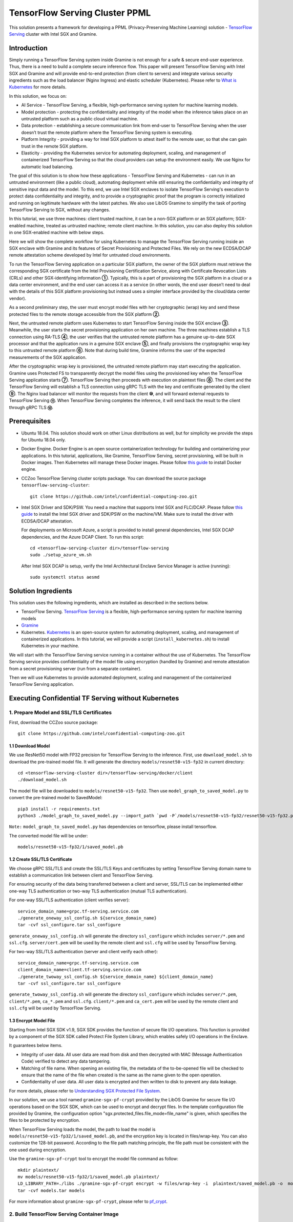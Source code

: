 ===============================
TensorFlow Serving Cluster PPML 
===============================

This solution presents a framework for developing a PPML (Privacy-Preserving
Machine Learning) solution - `TensorFlow Serving <https://www.tensorflow.org/tfx/guide/serving>`__
cluster with Intel SGX and Gramine.

Introduction
------------

Simply running a TensorFlow Serving system inside Gramine is not enough for a
safe & secure end-user experience. Thus, there is a need to build a complete
secure inference flow. This paper will present TensorFlow Serving with Intel
SGX and Gramine and will provide end-to-end protection (from client to servers)
and integrate various security ingredients such as the load balancer (Nginx
Ingress) and elastic scheduler (Kubernetes). Please refer to `What is Kubernetes
<https://www.redhat.com/en/topics/containers/what-is-kubernetes>`__ for more
details.

.. image:: ./img/NGINX-Ingress-Controller.svg
   :target: ./img/NGINX-Ingress-Controller.svg
   :scale: 80 %
   :alt: Figure: Nginx Ingress controller

In this solution, we focus on:

- AI Service - TensorFlow Serving, a flexible, high-performance serving system
  for machine learning models.
- Model protection - protecting the confidentiality and integrity of the model
  when the inference takes place on an untrusted platform such as a public cloud
  virtual machine.
- Data protection - establishing a secure communication link from end-user to
  TensorFlow Serving when the user doesn’t trust the remote platform where the
  TensorFlow Serving system is executing.
- Platform Integrity - providing a way for Intel SGX platform to attest itself
  to the remote user, so that she can gain trust in the remote SGX platform.
- Elasticity - providing the Kubernetes service for automating deployment,
  scaling, and management of containerized TensorFlow Serving so that the cloud
  providers can setup the environment easily. We use Nginx for automatic load
  balancing.

The goal of this solution is to show how these applications - TensorFlow Serving
and Kubernetes - can run in an untrusted environment (like a public cloud),
automating deployment while still ensuring the confidentiality and integrity of
sensitive input data and the model. To this end, we use Intel SGX enclaves to
isolate TensorFlow Serving's execution to protect data confidentiality and
integrity, and to provide a cryptographic proof that the program is correctly
initialized and running on legitimate hardware with the latest patches. We also
use LibOS Gramine to simplify the task of porting TensorFlow Serving to SGX, without
any changes.

.. image:: ./img/Gramine_TF_Serving_Flow.svg
   :target: ./img/Gramine_TF_Serving_Flow.svg
   :alt: Figure: TensorFlow Serving Flow

In this tutorial, we use three machines: client trusted machine, it can be a non-SGX
platform or an SGX platform; SGX-enabled machine, treated as untrusted machine;
remote client machine. In this solution, you can also deploy this solution in one SGX-enabled machine
with below steps.

Here we will show the complete workflow for using Kubernetes to manage the
TensorFlow Serving running inside an SGX enclave with Gramine and its features
of Secret Provisioning and Protected Files.
We rely on the new ECDSA/DCAP remote attestation scheme developed by Intel for
untrusted cloud environments.

To run the TensorFlow Serving application on a particular SGX platform, the owner
of the SGX platform must retrieve the corresponding SGX certificate from the Intel
Provisioning Certification Service, along with Certificate Revocation Lists (CRLs)
and other SGX-identifying information **①**. Typically, this is a part of provisioning
the SGX platform in a cloud or a data center environment, and the end user can
access it as a service (in other words, the end user doesn’t need to deal with
the details of this SGX platform provisioning but instead uses a simpler interface
provided by the cloud/data center vendor).

As a second preliminary step, the user must encrypt model files with her cryptographic
(wrap) key and send these protected files to the remote storage accessible from
the SGX platform **②**.

Next, the untrusted remote platform uses Kubernetes to start TensorFlow Serving
inside the SGX enclave **③**. Meanwhile, the user starts the secret provisioning
application on her own machine. The three machines establish a TLS connection using
RA-TLS **④**, the user verifies that the untrusted remote platform has a genuine
up-to-date SGX processor and that the application runs in a genuine SGX enclave
**⑤**, and finally provisions the cryptographic wrap key to this untrusted remote
platform **⑥**. Note that during build time, Gramine informs the user of the
expected measurements of the SGX application.

After the cryptographic wrap key is provisioned, the untrusted remote platform may
start executing the application. Gramine uses Protected FS to transparently
decrypt the model files using the provisioned key when the TensorFlow Serving
application starts **⑦**. TensorFlow Serving then proceeds with execution on
plaintext files **⑧**. The client and the TensorFlow Serving will establish a
TLS connection using gRPC TLS with the key and certificate generated by the
client **⑨**. The Nginx load balancer will monitor the requests from the client
**⑩**, and will forward external requests to TensorFlow Serving **⑪**.
When TensorFlow Serving completes the inference, it will send back the result to
the client through gRPC TLS **⑫**.

Prerequisites
-------------

- Ubuntu 18.04. This solution should work on other Linux distributions as well,
  but for simplicity we provide the steps for Ubuntu 18.04 only.

- Docker Engine. Docker Engine is an open source containerization technology for
  building and containerizing your applications. In this tutorial, applications,
  like Gramine, TensorFlow Serving, secret provisioning, will be built in Docker
  images. Then Kubernetes will manage these Docker images.
  Please follow `this guide <https://docs.docker.com/engine/install/ubuntu/#install-using-the-convenience-script>`__
  to install Docker engine.

- CCZoo TensorFlow Serving cluster scripts package. You can download the source package
  ``tensorflow-serving-cluster``::

   git clone https://github.com/intel/confidential-computing-zoo.git
   
- Intel SGX Driver and SDK/PSW. You need a machine that supports Intel SGX and
  FLC/DCAP. Please follow `this guide <https://download.01.org/intel-sgx/latest/linux-latest/docs/Intel_SGX_Installation_Guide_Linux_2.10_Open_Source.pdf>`__
  to install the Intel SGX driver and SDK/PSW on the machine/VM. Make sure to install the driver
  with ECDSA/DCAP attestation.
  
  For deployments on Microsoft Azure, a script is provided to install general dependencies, Intel SGX DCAP dependencies, and the Azure DCAP Client. To run this script::

   cd <tensorflow-serving-cluster dir>/tensorflow-serving
   sudo ./setup_azure_vm.sh

  After Intel SGX DCAP is setup, verify the Intel Architectural Enclave Service Manager is active (running)::
  
   sudo systemctl status aesmd

Solution Ingredients
-------------
This solution uses the following ingredients, which are installed as described in the sections below.

- TensorFlow Serving. `TensorFlow Serving <https://www.TensorFlow.org/tfx/guide/serving>`__
  is a flexible, high-performance serving system for machine learning models
- `Gramine <https://gramine.readthedocs.io>`__
- Kubernetes. `Kubernetes <https://kubernetes.io/docs/concepts/overview/what-is-kubernetes/>`__
  is an open-source system for automating deployment, scaling, and management of
  containerized applications. In this tutorial, we will provide a script (``install_kubernetes.sh``)
  to install Kubernetes in your machine.
  
We will start with the TensorFlow Serving service running in a container without the use of Kubernetes.
The TensorFlow Serving service provides confidentiality of the model file using encryption (handled by Gramine) and remote attestation from a secret provisioning server (run from a separate container).

Then we will use Kubernetes to provide automated deployment, scaling
and management of the containerized TensorFlow Serving application.

Executing Confidential TF Serving without Kubernetes
----------------------------------------------------

1. Prepare Model and SSL/TLS Certificates
~~~~~~~~~~~~~~~~~~~~~~~~~~~~~~~~~~~~~~~~~
First, download the CCZoo source package::

   git clone https://github.com/intel/confidential-computing-zoo.git

1.1 Download Model
^^^^^^^^^^^^^^^^^^^^^^
We use ResNet50 model with FP32 precision for TensorFlow Serving to the inference.
First, use ``download_model.sh`` to download the pre-trained model file. It will
generate the directory ``models/resnet50-v15-fp32`` in current directory::

   cd <tensorflow-serving-cluster dir>/tensorflow-serving/docker/client
   ./download_model.sh

The model file will be downloaded to ``models/resnet50-v15-fp32``. 
Then use ``model_graph_to_saved_model.py`` to convert the pre-trained model to SavedModel::

   pip3 install -r requirements.txt
   python3 ./model_graph_to_saved_model.py --import_path `pwd -P`/models/resnet50-v15-fp32/resnet50-v15-fp32.pb --export_dir  `pwd -P`/models/resnet50-v15-fp32 --model_version 1 --inputs input --outputs  predict

``Note:`` ``model_graph_to_saved_model.py`` has dependencies on tensorflow, please
install tensorflow.

The converted model file will be under::

   models/resnet50-v15-fp32/1/saved_model.pb

1.2 Create SSL/TLS Certificate
^^^^^^^^^^^^^^^^^^^^^^^^^^^^^^^^^^
We choose gRPC SSL/TLS and create the SSL/TLS Keys and certificates by setting
TensorFlow Serving domain name to establish a communication link between client
and TensorFlow Serving.

For ensuring security of the data being transferred between a client and server, SSL/TLS can be implemented either one-way TLS authentication or two-way TLS authentication (mutual TLS authentication).

For one-way SSL/TLS authentication (client verifies server)::

      service_domain_name=grpc.tf-serving.service.com
      ./generate_oneway_ssl_config.sh ${service_domain_name}
      tar -cvf ssl_configure.tar ssl_configure

``generate_oneway_ssl_config.sh`` will generate the directory 
``ssl_configure`` which includes ``server/*.pem`` and ``ssl.cfg``.
``server/cert.pem`` will be used by the remote client and ``ssl.cfg`` 
will be used by TensorFlow Serving.


For two-way SSL/TLS authentication (server and client verify each other)::

      service_domain_name=grpc.tf-serving.service.com
      client_domain_name=client.tf-serving.service.com
      ./generate_twoway_ssl_config.sh ${service_domain_name} ${client_domain_name}
      tar -cvf ssl_configure.tar ssl_configure

``generate_twoway_ssl_config.sh`` will generate the directory 
``ssl_configure`` which includes ``server/*.pem``, ``client/*.pem``, 
``ca_*.pem`` and ``ssl.cfg``.
``client/*.pem`` and ``ca_cert.pem`` will be used by the remote client 
and ``ssl.cfg`` will be used by TensorFlow Serving.


1.3 Encrypt Model File
^^^^^^^^^^^^^^^^^^^^^^^^^^^^^^^
Starting from Intel SGX SDK v1.9, SGX SDK provides the function of secure file
I/O operations. This function is provided by a component of the SGX SDK called
Protect File System Library, which enables safely I/O operations in the Enclave.

It guarantees below items.

- Integrity of user data. All user data are read from disk and then decrypted with
  MAC (Message Authentication Code) verified to detect any data tampering.

- Matching of file name. When opening an existing file, the metadata of the to-be-opened
  file will be checked to ensure that the name of the file when created is the
  same as the name given to the open operation.

- Confidentiality of user data. All user data is encrypted and then written to
  disk to prevent any data leakage.

For more details, please refer to `Understanding SGX Protected File System <https://www.tatetian.io/2017/01/15/understanding-sgx-protected-file-system/?spm=a2c4g.11186623.0.0.31165b783zw77C>`__.

In our solution, we use a tool named ``gramine-sgx-pf-crypt`` provided by the LibOS
Gramine for secure file I/O operations based on the SGX SDK, which can be used to
encrypt and decrypt files. In the template configuration file provided by Gramine,
the configuration option "sgx.protected_files.file_mode=file_name" is given, which
specifies the files to be protected by encryption.

When TensorFlow Serving loads the model, the path to load the model is ``models/resnet50-v15-fp32/1/saved_model.pb``,
and the encryption key is located in files/wrap-key. You can also customize the
128-bit password. According to the file path matching principle, the file path must
be consistent with the one used during encryption.

Use the ``gramine-sgx-pf-crypt`` tool to encrypt the model file command as follow::

   mkdir plaintext/
   mv models/resnet50-v15-fp32/1/saved_model.pb plaintext/
   LD_LIBRARY_PATH=./libs ./gramine-sgx-pf-crypt encrypt -w files/wrap-key -i  plaintext/saved_model.pb -o  models/resnet50-v15-fp32/1/saved_model.pb
   tar -cvf models.tar models

For more information about ``gramine-sgx-pf-crypt``, please refer to `pf_crypt <https://github.com/gramineproject/gramine/tree/master/Pal/src/host/Linux-SGX/tools/pf_crypt>`__.


2. Build TensorFlow Serving Container Image
~~~~~~~~~~~~~~~~~~~~~~~~~~~~~~~~~~~~~~~~~~~
On an SGX-enabled machine, please download source package::

   git clone https://github.com/intel/confidential-computing-zoo.git

2.1 Preparation
^^^^^^^^^^^^^^^
Recall that we've created encrypted model and TLS certificate in client machine,
we need to copy them to this machine.
For example::

   cd <tensorflow-serving-cluster dir>/tensorflow-serving/docker/tf_serving
   cp ../client/models.tar .
   cp ../client/ssl_configure.tar .
   tar -xvf models.tar
   tar -xvf ssl_configure.tar

2.2 Build TensorFlow Serving Container Image
^^^^^^^^^^^^^^^^^^^^^^^^^^^^^^^^^^^^^^^^^^^^

For deployments on Microsoft Azure::

   cd <tensorflow-serving-cluster dir>/tensorflow-serving/docker/tf_serving
   ./build_gramine_tf_serving_image.sh azure
      
For Anolisos cloud deployments::

   cd <tensorflow-serving-cluster dir>/tensorflow-serving/docker/tf_serving
   ./build_gramine_tf_serving_image.sh anolisos

For other cloud deployments::

   cd <tensorflow-serving-cluster dir>/tensorflow-serving/docker/tf_serving
   ./build_gramine_tf_serving_image.sh

The gramine_tf_serving dockerfile includes the following install items:

- Install basic dependencies for source code build.
- Install TensorFlow Serving.
- Install LibOS - Gramine.
- Copy files from host to built container.

The files copied from host to container include:

- Makefile. It is used to compile TensorFlow with Gramine.
- sgx_default_qcnl.conf. Please replace the PCCS url provided by CSP when under public cloud instance.
- tf_serving_entrypoint.sh. The execution script when container is launched.
- tensorflow_model_server.manifest.template. The TensorFlow Serving configuration
  template used by Gramine.

Gramine supports SGX RA-TLS function, it can be enabled by configurations in the
template.Key parameters used in current template as below::

   sgx.remote_attestation = 1
   loader.env.LD_PRELOAD = "libsecret_prov_attest.so"
   loader.env.SECRET_PROVISION_CONSTRUCTOR = "1"
   loader.env.SECRET_PROVISION_SET_PF_KEY = "1"
   loader.env.SECRET_PROVISION_CA_CHAIN_PATH ="certs/test-ca-sha256.crt"
   loader.env.SECRET_PROVISION_SERVERS ="attestation.service.com:4433" 
   sgx.trusted_files.libsecretprovattest ="file:libsecret_prov_attest.so"
   sgx.trusted_files.cachain= "file:certs/test-ca-sha256.crt"
   sgx.protected_files.model= "file:models/resnet50-v15-fp32/1/saved_model.pb"

``SECRET_PROVISION_SERVERS`` is the remote secret provision server address in client.
``attestation.service.com`` is the Domain name, ``4433`` is the port used by secret
provision server.

``SECRET_PROVISION_SET_PF_KEY`` presents if application need secret provision server sends
secret key back to it when attestation verification pass in secret provision server.

``sgx.protected_files`` shows self-defined encrypted files. Files is encrypted with key
stored in secret provision server.
For more syntax used in the manifest template, please refer to `Gramine Manifest syntax <https://github.com/gramineproject/gramine/blob/master/Documentation/manifest-syntax.rst>`__.

2.3 TensorFlow Serving Container Measurements
^^^^^^^^^^^^^^^^^^^^^^^^^^^^^^^^^^^^^^^^^^^^^
Take note of the TensorFlow Serving SGX measurements during the TensorFlow Serving container build. These measurements will be used when building the secret provisioning container.

Example mr_enclave and mr_signer values from the TensorFlow Serving container build::

   Step 38/45 : RUN make SGX=${SGX} RA_TYPE=${RA_TYPE} -j `nproc` | grep "mr_enclave\|mr_signer\|isv_prod_id\|isv_svn" | tee -a enclave.mr
    ---> Running in 1c1468764466
       isv_prod_id: 0
       isv_svn:     0
       mr_enclave:  39b02dbf3cd6d6c68eb227a5da019c3721162085116a614ab4be0d1f81199d8f
       mr_signer:   ae483edd52e38b2ef67f3962b75ad47f987db8d3a42d0cd1ca7b6ee4c7035a6e
       isv_prod_id: 0
       isv_svn:     0

Alternatively, the mr_enclave and mr_signer values can be retrieved from a built TensorFlow Serving container image::

   $ ./get_image_enclave_mr.sh <gramine_tf_serving_image_id>
    mr_enclave:  39b02dbf3cd6d6c68eb227a5da019c3721162085116a614ab4be0d1f81199d8f
    mr_signer:   ae483edd52e38b2ef67f3962b75ad47f987db8d3a42d0cd1ca7b6ee4c7035a6e
    isv_prod_id: 0
    isv_svn:     0



3. Build Secret Provisioning Container Image
~~~~~~~~~~~~~~~~~~~~~~~~~~~~~~~~~~~~~~~~~~~~
In order to deploy this service easily, we build and run this service in container.
Basically, we use ``secret_prov_server_dcap`` as the remote SGX Enclave Quote
authentication service and relies on the Quote-related authentication library
provided by SGX DCAP. The certification service will obtain Quote certification
related data from Intel PCCS, such as TCB related information and CRL information.
After successful verification of SGX Enclave Quote, the key stored in ``files/wrap-key``
will be sent to the remote application.
The remote application here is Gramine in the SGX environment.
After remote Gramine gets the key, it will decrypt the encrypted model file.

3.1 Configure Expected TensorFlow Serving Container Measurements
^^^^^^^^^^^^^^^^^^^^^^^^^^^^^^^^^^^^^^^^^^^^^^^^^^^^^^^^^^^^^^^^
Modify ``<tensorflow-serving-cluster dir>/tensorflow-serving/docker/secret_prov/patches/secret_prov_pf/ra_config.json`` with the TensorFlow Serving container measurements from the previous section. Do not copy and paste the following example values. Use the actual mr_enclave values from your TensorFlow Serving container(s). To support multiple TensorFlow Serving containers, the measurements for each container must be added as separate items in the "mrs" array::

   {
       "verify_mr_enclave" : "on",
       "verify_mr_signer" : "on",
       "verify_isv_prod_id" : "on",
       "verify_isv_svn" : "on",
       "mrs": [
           {
               "mr_enclave" : "39b02dbf3cd6d6c68eb227a5da019c3721162085116a614ab4be0d1f81199d8f",
               "mr_signer" : "ae483edd52e38b2ef67f3962b75ad47f987db8d3a42d0cd1ca7b6ee4c7035a6e",
               "isv_prod_id" : "0",
               "isv_svn" : "0"
           }
       ]
   }


3.2 Build and Run Secret Provisioning Container
^^^^^^^^^^^^^^^^^^^^^^^^^^^^^^^^^^^^^^^^^^^^^^^

For deployments on Microsoft Azure::

   cd <tensorflow-serving-cluster dir>/tensorflow-serving/docker/secret_prov
   ./build_secret_prov_image.sh azure
   ./run_secret_prov.sh -i secret_prov_server:azure-latest -b https://sharedcus.cus.attest.azure.net
   
For Anolisos cloud deployments::

   cd <tensorflow-serving-cluster dir>/tensorflow-serving/docker/secret_prov
   ./build_secret_prov_image.sh anolisos
   ./run_secret_prov.sh -i secret_prov_server:anolisos-latest -a pccs.service.com:ip_addr

For other cloud deployments::

   cd <tensorflow-serving-cluster dir>/tensorflow-serving/docker/secret_prov
   ./build_secret_prov_image.sh
   ./run_secret_prov.sh -i secret_prov_server:latest -a pccs.service.com:ip_addr

*Note*:
   1. ``ip_addr`` is the host machine where your PCCS service is installed.
   2. ``secret provision service`` will start port ``4433`` and monitor request. Under public cloud instance, please make sure the port ``4433`` is enabled to access.
   3. Under cloud SGX environment (except for Microsoft Azure), if CSP provides their own PCCS server, please replace the PCCS URL in ``sgx_default_qcnl.conf`` with the one provided by CSP. You can start the secret provision service::
      
      ./run_secret_prov.sh -i <secret_prov_service_image_id> 

To check the secret provision service logs::

   docker ps -a
   docker logs <secret_prov_service_container_id>

Get the container's IP address, which will be used when starting the TensorFlow Serving Service in the next step::

   docker ps -a
   docker inspect -f '{{range .NetworkSettings.Networks}}{{.IPAddress}}{{end}}' <secret_prov_service_container_id>
   

4. Run TensorFlow Serving w/ Gramine on SGX-enabled machine
~~~~~~~~~~~~~~~~~~~~~~~~~~~~~~~~~~~~~~~~~~~~~~~~~~~~~~~~~~~

4.1 Execute TensorFlow Serving w/ Gramine in SGX
^^^^^^^^^^^^^^^^^^^^^^^^^^^^^^^^^^^^^^^^^^^^^^^^
Run the TensorFlow Serving container.

For deployments on Microsoft Azure::

    cd <tensorflow-serving-cluster dir>/tensorflow-serving/docker/tf_serving
    cp ssl_configure/ssl.cfg .
    ./run_gramine_tf_serving.sh -i gramine_tf_serving:azure-latest -p 8500-8501 -m resnet50-v15-fp32 -s ssl.cfg -a attestation.service.com:<secret_prov_service_container_ip_addr> -b https://sharedcus.cus.attest.azure.net

For Anolisos cloud deployments::

    cd <tensorflow-serving-cluster dir>/tensorflow-serving/docker/tf_serving
    cp ssl_configure/ssl.cfg .
    ./run_gramine_tf_serving.sh -i gramine_tf_serving:anolisos-latest -p 8500-8501 -m resnet50-v15-fp32 -s ssl.cfg -a attestation.service.com:<secret_prov_service_container_ip_addr>

For other cloud deployments::

    cd <tensorflow-serving-cluster dir>/tensorflow-serving/docker/tf_serving
    cp ssl_configure/ssl.cfg .
    ./run_gramine_tf_serving.sh -i gramine_tf_serving:latest -p 8500-8501 -m resnet50-v15-fp32 -s ssl.cfg -a attestation.service.com:<secret_prov_service_container_ip_addr>

*Note*:
   1. ``8500-8501`` are the ports created on (bound to) the host, you can change them if you need.
   2. ``secret_prov_service_container_ip_addr`` is the ip address of the container running the secret provisioning service.

Check the TensorFlow Serving container logs::

   docker ps -a
   docker logs <tf_serving_container_id>

Now, the TensorFlow Serving is running in SGX and waiting for remote requests.

.. image:: ./img/TF_Serving.svg
   :target: ./img/TF_Serving.svg
   :scale: 50 %
   :alt: Figure: TensorFlow Serving

Get the container's IP address, which will be used when starting the Client container in the next step::

   docker ps -a
   docker inspect -f '{{range .NetworkSettings.Networks}}{{.IPAddress}}{{end}}' <tf_serving_container_id>



5. Build Client Container Image and Send Inference Request
~~~~~~~~~~~~~~~~~~~~~~~~~~~~~~~~~~~~~~~~~~~~~~~~~~~~~~~~~~
In this section, the files in the `ssl_configure` directory will be reused.

5.1 Build Client Container Image 
^^^^^^^^^^^^^^^^^^^^^^^^^^^^^^^^
Build the Client container.

For Ubuntu::

    cd <tensorflow-serving-cluster dir>/tensorflow-serving/docker/client
    docker build -f client.dockerfile . -t client:latest

For Anolisos::

    cd <tensorflow-serving-cluster dir>/tensorflow-serving/docker/client
    docker build -f anolisos_client.dockerfile . -t anolisos_client:latest

5.2 Build Client Container Image 
^^^^^^^^^^^^^^^^^^^^^^^^^^^^^^^^
Run the Client container.

For Ubuntu::

    cd <tensorflow-serving-cluster dir>/tensorflow-serving/docker/client
    docker run -it --add-host="grpc.tf-serving.service.com:<tf_serving_service_ip_addr>" client:latest bash   

For Anolisos::

    cd <tensorflow-serving-cluster dir>/tensorflow-serving/docker/client
    docker run -it --add-host="grpc.tf-serving.service.com:<tf_serving_service_ip_addr>" anolisos_client:latest bash

5.3 Send Remote Inference Request
^^^^^^^^^^^^^^^^^^^^^^^^^^^^^^^^^
Send the remote inference request (with a dummy image) to demonstrate a single TensorFlow serving node with remote attestation::

   For one-way SSL/TLS authentication::

      cd /client
      python3 ./resnet_client_grpc.py -batch 1 -cnum 1 -loop 50 -url grpc.tf-serving.service.com:8500 -crt `pwd -P`/ssl_configure/server/cert.pem

   For two-way SSL/TLS authentication::

      cd /client
      python3 ./resnet_client_grpc.py -batch 1 -cnum 1 -loop 50 -url grpc.tf-serving.service.com:8500 -ca `pwd -P`/ssl_configure/ca_cert.pem -crt `pwd -P`/ssl_configure/client/cert.pem -key `pwd -P`/ssl_configure/client/key.pem

The inference result is printed in the terminal window.


Executing Confidential TF Serving with Kubernetes
--------------------------------------------------
In this section, we will setup Kubernetes on the SGX-enabled machine.
Then we will use Kubernetes to start multiple TensorFlow Serving containers.
The following sections will reuse the machine/VM Intel SGX DCAP setup and containers built from the previous sections.
Stop and remove the client and tf-serving containers. Start the secret provisioning container if it isn't running::

    docker ps -a
    docker stop <client_container_id> <tf_serving_container_id>
    docker rm <client_container_id> <tf_serving_container_id>
    docker start <secret_prov_service_container_id>

1. Setup Kubernetes
~~~~~~~~~~~~~~~~~~~
First, please make sure the system time on your machine is updated.

1.1 Install Kubernetes
^^^^^^^^^^^^^^^^^^^^^^

Refer to ``https://kubernetes.io/docs/setup/production-environment/`` or
use ``install_kubernetes.sh`` to install Kubernetes::

   cd <tensorflow-serving-cluster dir>/kubernetes
   sudo ./install_kubernetes.sh

Create the control plane / master node and allow pods to be scheduled onto this node::

   unset http_proxy && unset https_proxy
   swapoff -a && free -m
   sudo rm /etc/containerd/config.toml
   containerd config default | sudo tee /etc/containerd/config.toml
   sudo systemctl restart containerd
   sudo kubeadm init --v=5 --node-name=master-node --pod-network-cidr=10.244.0.0/16 --kubernetes-version=v1.23.9 --cri-socket /run/containerd/containerd.sock

   mkdir -p $HOME/.kube
   sudo cp -i /etc/kubernetes/admin.conf $HOME/.kube/config
   sudo chown $(id -u):$(id -g) $HOME/.kube/config

   kubectl taint nodes --all node-role.kubernetes.io/master-

1.2 Setup Flannel in Kubernetes
^^^^^^^^^^^^^^^^^^^^^^^^^^^^^^^

Setup Flannel in Kubernetes.

Flannel is focused on networking and responsible for providing a layer 3 IPv4
network between multiple nodes in a cluster. Flannel does not control how
containers are networked to the host, only how the traffic is transported between
hosts.

Deploy the Flannel service::

   kubectl apply -f flannel/deploy.yaml

1.3 Setup Ingress-Nginx in Kubernetes
^^^^^^^^^^^^^^^^^^^^^^^^^^^^^^^^^^^^^^

Setup Ingress-Nginx in Kubernetes.
Please refer to the Introduction part for more information about Nginx.

Deploy the Nginx service::

   kubectl apply -f ingress-nginx/deploy-nodeport.yaml

1.4 Verify Node Status
^^^^^^^^^^^^^^^^^^^^^^

Get node info to verify that the node status is Ready::

   kubectl get node
   
1.5 Config Kubernetes cluster DNS
^^^^^^^^^^^^^^^^^^^^^^^^^^^^^^^^^

Configure the cluster DNS in Kubernetes so that all the TensorFlow
Serving pods can communicate with the secret provisioning server::

   kubectl edit configmap -n kube-system coredns

The config file will open in an editor. Add the following hosts section::

    # new added
    hosts {
           ${secret_prov_service_container_ip_addr} attestation.service.com
           fallthrough
       }
    # end
    prometheus :9153
    forward . /etc/resolv.conf {
              max_concurrent 1000
    }

``${secret_prov_service_container_ip_addr}`` is the IP address of the Secret Provisioning Service container.

1.6 Setup Docker Registry
^^^^^^^^^^^^^^^^^^^^^^^^^^^^^^^^^^^^^^^^^^^^^^^^^^
Setup a local Docker registry to serve the TensorFlow Serving container image to the Kubernetes cluster::

    docker run -d -p 5000:5000 --restart=always --name registry registry:2
    docker tag gramine_tf_serving:latest localhost:5000/gramine_tf_serving
    docker push localhost:5000/gramine_tf_serving

   
1.7 Start TensorFlow Serving Deployment
^^^^^^^^^^^^^^^^^^^^^^^^^^^^^^^^^^^^^^^^^^^^^^^^^^
Let's take a look at the configuration for the elastic deployment of
TensorFlow Serving under the directory::

   <tensorflow-serving-cluster dir>/tensorflow-serving/kubernetes

There are two Yaml files: ``deploy.yaml`` and ``ingress.yaml``.

You can look at `this <https://kubernetes.io/docs/reference/generated/kubernetes-api/v1.20/#deploymentspec-v1-apps>`__
for more information about Yaml.

Customize the ``deploy.yaml`` TensorFlow Serving container information, if needed::

    containers:
    - name: gramine-tf-serving-container
      image: localhost:5000/gramine_tf_serving
      imagePullPolicy: IfNotPresent

Customize the ``deploy.yaml`` model and ssl host paths::

      - name: model-path
        hostPath:
          path: <Your confidential-computing-zoo path>/cczoo/tensorflow-serving-cluster/tensorflow-serving/docker/tf_serving/models
      - name: ssl-path
        hostPath:
          path: <Your confidential-computing-zoo path>/cczoo/tensorflow-serving-cluster/tensorflow-serving/docker/tf_serving/ssl_configure/ssl.cfg


``ingress.yaml`` mainly configures the networking options.
Use the default domain name, or use a custom domain name::

    rules:
      - host: grpc.tf-serving.service.com

Apply the two yaml files::

    cd <tensorflow-serving-cluster dir>/tensorflow-serving/kubernetes
    kubectl apply -f deploy.yaml
    kubectl apply -f ingress.yaml

1.8 Verify TensorFlow Serving Deployment
^^^^^^^^^^^^^^^^^^^^^^^^^^^^^^^^^^^^^^^^^^^^^^^^^^
Verify one pod of the TensorFlow Serving container is running and that the service is ready (look for log "Entering the event loop")::

    $ kubectl get pods -n gramine-tf-serving
    NAME                                             READY   STATUS    RESTARTS   AGE                         
    gramine-tf-serving-deployment-548f95f46d-rx4w2   1/1     Running   0          5m1s
    $ kubectl logs -n gramine-tf-serving gramine-tf-serving-deployment-548f95f46d-rx4w2

Check pod info if the pod is not running::

    $ kubectl describe pod -n gramine-tf-serving gramine-tf-serving-deployment-548f95f46d-rx4w2
    
Check the coredns setup if the TensorFlow Serving service is not ready. This can be caused when the TensorFlow Serving service is unable to obtain the wrap-key (used to decrypt the model file) from the secret provisioning container.


1.9 Scale the TensorFlow Serving Service
^^^^^^^^^^^^^^^^^^^^^^^^^^^^^^^^^^^^^^^^^^^^^^^^^^

Scale the TensorFlow Serving service to two replicas::

   $ kubectl scale -n gramine-tf-serving deployment.apps/gramine-tf-serving-deployment --replicas 2

This starts two TensorFlow Serving containers, each with its own TensorFlow Serving service running on its own SGX enclave.

Verify that two pods are now running. Also verify that the second pod of the TensorFlow Serving container is running and that the service is ready (look for log "Entering the event loop")::

    $ kubectl get pods -n gramine-tf-serving
    NAME                                             READY   STATUS    RESTARTS   AGE
    gramine-tf-serving-deployment-548f95f46d-q4bcg   1/1     Running   0          2m28s
    gramine-tf-serving-deployment-548f95f46d-rx4w2   1/1     Running   0          4m10s
    $ kubectl logs -n gramine-tf-serving gramine-tf-serving-deployment-548f95f46d-q4bcg

These TensorFlow Serving containers perform remote attestation with the Secret Provisioning service to get the secret key. With the secret key, 
the TensorFlow Serving containers can decrypted the model file.

1.10 Send remote inference request
^^^^^^^^^^^^^^^^^^^^^^^
Send the remote inference request (with a dummy image) to demonstrate an elastic TensorFlow Serving deployment through Kubernetes.

First, get the CLUSTER-IP of the load balanced TensorFlow Serving service::

    $ kubectl get service -n gramine-tf-serving                             
    NAME                         TYPE       CLUSTER-IP      EXTERNAL-IP   PORT(S)          AGE
    gramine-tf-serving-service   NodePort   10.108.27.161   <none>        8500:30500/TCP   13m

Run the Client container using the load balanced TensorFlow Serving IP address::

    $ docker run -it --add-host="grpc.tf-serving.service.com:<tf_serving_CLUSTER-IP>" client:latest bash
    
For one-way SSL/TLS authentication::

    $ cd /client
    $ python3 ./resnet_client_grpc.py -batch 1 -cnum 1 -loop 50 -url grpc.tf-serving.service.com:8500 -crt `pwd -P`/ssl_configure/server/cert.pem

For two-way SSL/TLS authentication::

    $ cd /client
    $ python3 ./resnet_client_grpc.py -batch 1 -cnum 1 -loop 50 -url grpc.tf-serving.service.com:8500 -ca `pwd -P`/ssl_configure/ca_cert.pem -crt `pwd -P`/ssl_configure/client/cert.pem -key `pwd -P`/ssl_configure/client/key.pem

The inference result is printed in the terminal window.


2. Cleaning Up
~~~~~~~~~~~~~~

To stop the TensorFlow Serving deployment::

   $ cd <tensorflow-serving-cluster dir>/tensorflow-serving/kubernetes
   $ kubectl delete -f deploy.yaml


Cloud Deployment
----------------

``Notice:``
   1. Except for Microsoft Azure, please replace server link in `sgx_default_qcnl.conf` included in the dockerfile with public cloud PCCS server address.
   2. If you choose to run this solution in separated public cloud instance, please make sure the ports ``4433`` and ``8500-8501`` are enabled to access.


1. Alibaba Cloud
~~~~~~~~~~~~~~~~

`Aliyun ECS <https://help.aliyun.com/product/25365.html>`__ (Elastic Compute Service) is
an IaaS (Infrastructure as a Service) level cloud computing service provided by Alibaba
Cloud. It builds security-enhanced instance families ( `g7t, c7t, r7t <https://help.aliyun.com/document_detail/207734.html>`__ ) based on Intel® SGX
technology to provide a trusted and confidential environment with a higher security level.

The configuration of the ECS instance as blow:

- Instance Type  : `g7t <https://help.aliyun.com/document_detail/108490.htm#section-bew-6jv-c0k>`__.
- Instance Kernel: 4.19.91-24
- Instance OS    : Alibaba Cloud Linux 2.1903
- Instance Encrypted Memory: 32G
- Instance vCPU  : 16
- Instance SGX PCCS Server: `sgx-dcap-server.cn-hangzhou.aliyuncs.com <https://help.aliyun.com/document_detail/208095.html>`__

This solution is also published in Ali Cloud as the best practice - `Deploy TensorFlow Serving in Aliyun ECS security-enhanced instance <https://help.aliyun.com/document_detail/342755.html>`__.


2. Tencent Cloud
~~~~~~~~~~~~~~~~

Tencent Cloud Virtual Machine (CVM) provides one instance named `M6ce <https://cloud.tencent.com/document/product/213/11518#M6ce>`__,
which supports Intel® SGX encrypted computing technology.

The configuration of the M6ce instance as blow:

- Instance Type  : `M6ce.4XLARGE128 <https://cloud.tencent.com/document/product/213/11518#M6ce>`__.
- Instance Kernel: 5.4.119-19-0009.1
- Instance OS    : TencentOS Server 3.1
- Instance Encrypted Memory: 64G
- Instance vCPU  : 16
- Instance SGX PCCS Server: `sgx-dcap-server-tc.sh.tencent.cn <https://cloud.tencent.com/document/product/213/63353>`__


3. ByteDance Cloud
~~~~~~~~~~~~~~~~~~

ByteDance Cloud (Volcengine SGX Instances) provides the instance named `ebmg2t`,
which supports Intel® SGX encrypted computing technology.

The configuration of the ebmg2t instance as blow:

- Instance Type  : `ecs.ebmg2t.32xlarge`.
- Instance Kernel: kernel-5.15
- Instance OS    : ubuntu-20.04
- Instance Encrypted Memory: 256G
- Instance vCPU  : 16
- Instance SGX PCCS Server: `sgx-dcap-server.bytedance.com`.


4. Microsoft Azure
~~~~~~~~~~~~~~~~~~

Microsoft Azure `DCsv3-series <https://docs.microsoft.com/en-us/azure/virtual-machines/dcv3-series>`__ instances support Intel® SGX encrypted computing technology.

The following is the configuration of the DCsv3-series instance used:

- Instance Type  : Standard_DC16s_v3
- Instance Kernel: 5.15.0-1017-azure
- Instance OS    : Ubuntu Server 20.04 LTS - Gen2
- Instance Encrypted Memory: 64G
- Instance vCPU  : 16
